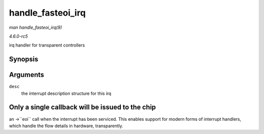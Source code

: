 .. -*- coding: utf-8; mode: rst -*-

.. _API-handle-fasteoi-irq:

==================
handle_fasteoi_irq
==================

*man handle_fasteoi_irq(9)*

*4.6.0-rc5*

irq handler for transparent controllers


Synopsis
========

.. c:function:: void handle_fasteoi_irq( struct irq_desc * desc )

Arguments
=========

``desc``
    the interrupt description structure for this irq


Only a single callback will be issued to the chip
=================================================

an ->``eoi`` call when the interrupt has been serviced. This enables
support for modern forms of interrupt handlers, which handle the flow
details in hardware, transparently.


.. ------------------------------------------------------------------------------
.. This file was automatically converted from DocBook-XML with the dbxml
.. library (https://github.com/return42/sphkerneldoc). The origin XML comes
.. from the linux kernel, refer to:
..
.. * https://github.com/torvalds/linux/tree/master/Documentation/DocBook
.. ------------------------------------------------------------------------------
